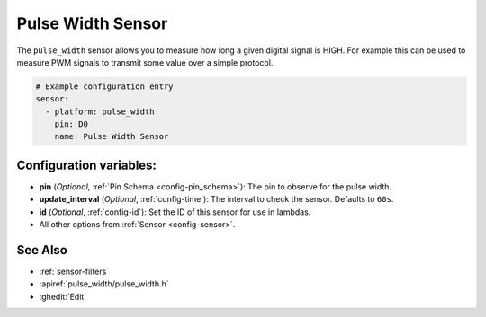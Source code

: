 Pulse Width Sensor
==================

.. seo::
    :description: Instructions for setting up pulse width sensors in ESPHome
    :image: pulse.png

The ``pulse_width`` sensor allows you to measure how long a given digital signal
is HIGH. For example this can be used to measure PWM signals to transmit some
value over a simple protocol.

.. code-block:: yaml

    # Example configuration entry
    sensor:
      - platform: pulse_width
        pin: D0
        name: Pulse Width Sensor

Configuration variables:
------------------------

- **pin** (*Optional*, :ref:`Pin Schema <config-pin_schema>`): The pin to observe for the
  pulse width.
- **update_interval** (*Optional*, :ref:`config-time`): The interval to check the sensor.
  Defaults to ``60s``.

- **id** (*Optional*, :ref:`config-id`): Set the ID of this sensor for use in lambdas.
- All other options from :ref:`Sensor <config-sensor>`.

See Also
--------

- :ref:`sensor-filters`
- :apiref:`pulse_width/pulse_width.h`
- :ghedit:`Edit`
